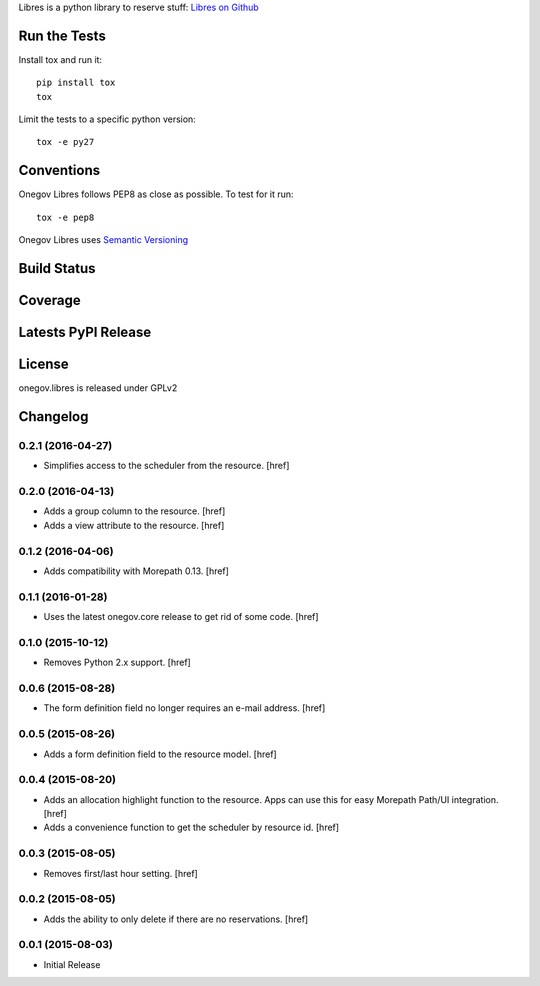 

Libres is a python library to reserve stuff:
`Libres on Github <https://github.com/seantis/libres/>`_

Run the Tests
-------------

Install tox and run it::

    pip install tox
    tox

Limit the tests to a specific python version::

    tox -e py27

Conventions
-----------

Onegov Libres follows PEP8 as close as possible. To test for it run::

    tox -e pep8

Onegov Libres uses `Semantic Versioning <http://semver.org/>`_

Build Status
------------

.. image:: https://travis-ci.org/OneGov/onegov.libres.png
  :target: https://travis-ci.org/OneGov/onegov.libres
  :alt: Build Status

Coverage
--------

.. image:: https://coveralls.io/repos/OneGov/onegov.libres/badge.png?branch=master
  :target: https://coveralls.io/r/OneGov/onegov.libres?branch=master
  :alt: Project Coverage

Latests PyPI Release
--------------------
.. image:: https://pypip.in/v/onegov.libres/badge.png
  :target: https://crate.io/packages/onegov.libres
  :alt: Latest PyPI Release

License
-------
onegov.libres is released under GPLv2

Changelog
---------

0.2.1 (2016-04-27)
~~~~~~~~~~~~~~~~~~~

- Simplifies access to the scheduler from the resource.
  [href]

0.2.0 (2016-04-13)
~~~~~~~~~~~~~~~~~~~

- Adds a group column to the resource.
  [href]

- Adds a view attribute to the resource.
  [href]

0.1.2 (2016-04-06)
~~~~~~~~~~~~~~~~~~~

- Adds compatibility with Morepath 0.13.
  [href]

0.1.1 (2016-01-28)
~~~~~~~~~~~~~~~~~~~

- Uses the latest onegov.core release to get rid of some code.
  [href]

0.1.0 (2015-10-12)
~~~~~~~~~~~~~~~~~~~

- Removes Python 2.x support.
  [href]

0.0.6 (2015-08-28)
~~~~~~~~~~~~~~~~~~~

- The form definition field no longer requires an e-mail address.
  [href]

0.0.5 (2015-08-26)
~~~~~~~~~~~~~~~~~~~

- Adds a form definition field to the resource model.
  [href]

0.0.4 (2015-08-20)
~~~~~~~~~~~~~~~~~~~

- Adds an allocation highlight function to the resource. Apps can use this for
  easy Morepath Path/UI integration.
  [href]

- Adds a convenience function to get the scheduler by resource id.
  [href]

0.0.3 (2015-08-05)
~~~~~~~~~~~~~~~~~~~

- Removes first/last hour setting.
  [href]

0.0.2 (2015-08-05)
~~~~~~~~~~~~~~~~~~~

- Adds the ability to only delete if there are no reservations.
  [href]

0.0.1 (2015-08-03)
~~~~~~~~~~~~~~~~~~~

- Initial Release


